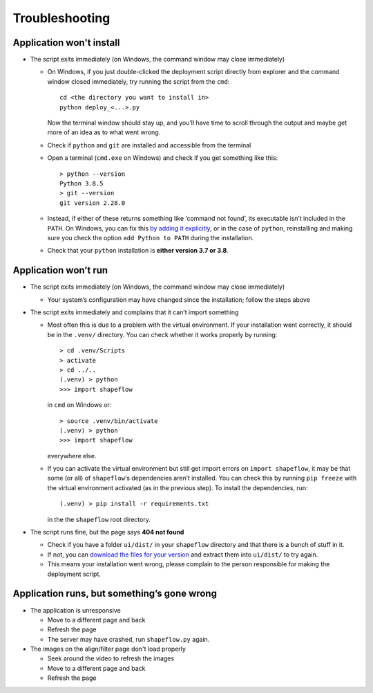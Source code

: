 
Troubleshooting
===============

Application won't install
-------------------------


* The script exits immediately
  (on Windows, the command window may close immediately)

  * On Windows, if you just double-clicked the deployment script directly from
    explorer and the command window closed immediately,
    try running the script from the ``cmd``::

           cd <the directory you want to install in>
           python deploy_<...>.py

    Now the terminal window should stay up, and you’ll have time to scroll
    through the output and maybe get more of an idea as to what went wrong.

  * Check if ``python`` and ``git`` are installed and accessible from the
    terminal

  * Open a terminal (``cmd.exe`` on Windows) and check if you get
    something like this::

           > python --version
           Python 3.8.5
           > git --version
           git version 2.28.0

  * Instead, if either of these returns something like ‘command not found’,
    its executable isn’t included in the ``PATH``. On Windows, you can fix
    this `by adding it explicitly <add-path-win10_>`_, or in the case of
    ``python``, reinstalling and making sure you check the option
    ``add Python to PATH`` during the installation.

  * Check that your ``python`` installation is **either version 3.7 or 3.8**.


Application won’t run
---------------------

* The script exits immediately
  (on Windows, the command window may close immediately)

  * Your system’s configuration may have changed since the installation;
    follow the steps above

* The script exits immediately and complains that it can’t import something

  * Most often this is due to a problem with the virtual environment.
    If your installation went correctly, it should be in the ``.venv/``
    directory. You can check whether it works properly by running::

       > cd .venv/Scripts
       > activate
       > cd ../..
       (.venv) > python
       >>> import shapeflow

    in ``cmd``  on Windows or::

       > source .venv/bin/activate
       (.venv) > python
       >>> import shapeflow

    everywhere else.

  * If you can activate the virtual environment but still get import errors on
    ``import shapeflow``, it may be that some (or all) of ``shapeflow``‘s
    dependencies aren’t installed. You can check this by running ``pip freeze``
    with the virtual environment activated (as in the previous step).
    To install the dependencies, run::

       (.venv) > pip install -r requirements.txt

    in the the ``shapeflow`` root directory.

* The script runs fine, but the page says **404 not found**

  * Check if you have a folder ``ui/dist/`` in your ``shapeflow`` directory and
    that there is a bunch of stuff in it.

  * If not, you can `download the files for your version <shapeflow-releases_>`_
    and extract them into ``ui/dist/`` to try again.

  * This means your installation went wrong, please complain to the person
    responsible for making the deployment script.


Application runs, but something’s gone wrong
--------------------------------------------

* The application is unresponsive

  * Move to a different page and back

  * Refresh the page

  * The server may have crashed, run ``shapeflow.py`` again.


* The images on the align/filter page don't load properly

  * Seek around the video to refresh the images

  * Move to a different page and back

  * Refresh the page


.. _shapeflow-releases: https://github.com/ybnd/shapeflow/releases
.. _add-path-win10: https://www.architectryan.com/2018/03/17/add-to-the-path-on-windows-10/